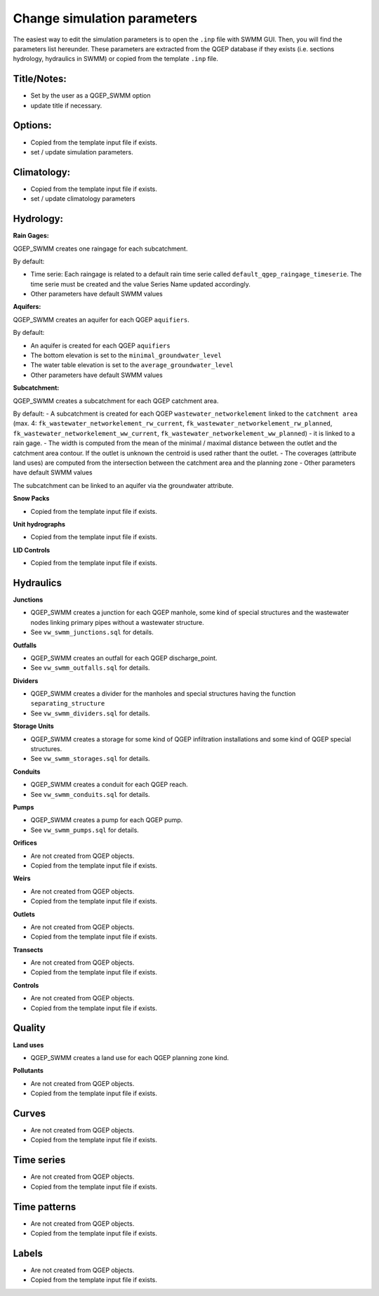 .. _Change-Simulation-Parameters:

Change simulation parameters
============================

The easiest way to edit the simulation parameters is to open the ``.inp`` file with SWMM GUI.
Then, you will find the parameters list hereunder.
These parameters are extracted from the QGEP database if they exists (i.e. sections hydrology, hydraulics in SWMM) or copied from the template ``.inp`` file.

Title/Notes:
------------
- Set by the user as a QGEP_SWMM option 
- update title if necessary.

Options: 
------------
- Copied from the template input file if exists.
- set / update simulation parameters.

Climatology:
------------
- Copied from the template input file if exists.
- set / update climatology parameters

Hydrology:
------------
**Rain Gages:**

QGEP_SWMM creates one raingage for each subcatchment. 

By default:

- Time serie: Each raingage is related to a default rain time serie called ``default_qgep_raingage_timeserie``. The time serie must be created and the value Series Name updated accordingly.
- Other parameters have default SWMM values

**Aquifers:**

QGEP_SWMM creates an aquifer for each QGEP ``aquifiers``.

By default:

- An aquifer is created for each QGEP ``aquifiers``
- The bottom elevation is set to the ``minimal_groundwater_level``
- The water table elevation is set to the ``average_groundwater_level``
- Other parameters have default SWMM values

**Subcatchment:**

QGEP_SWMM creates a subcatchment for each QGEP catchment area.

By default:
- A subcatchment is created for each QGEP ``wastewater_networkelement`` linked to the ``catchment area`` (max. 4: ``fk_wastewater_networkelement_rw_current``, ``fk_wastewater_networkelement_rw_planned``, ``fk_wastewater_networkelement_ww_current``, ``fk_wastewater_networkelement_ww_planned``)
- it is linked to a rain gage. 
- The width is computed from the mean of the minimal / maximal distance between the outlet and the catchment area contour. If the outlet is unknown the centroid is used rather thant the outlet.
- The coverages (attribute land uses) are computed from the intersection between the catchment area and the planning zone
- Other parameters have default SWMM values

The subcatchment can be linked to an aquifer via the groundwater attribute.


**Snow Packs**

- Copied from the template input file if exists.

**Unit hydrographs**

- Copied from the template input file if exists.

**LID Controls**

- Copied from the template input file if exists.

Hydraulics
---------------

**Junctions**

- QGEP_SWMM creates a junction for each QGEP manhole, some kind of special structures and the wastewater nodes linking primary pipes without a wastewater structure.

- See ``vw_swmm_junctions.sql`` for details.

**Outfalls**

- QGEP_SWMM creates an outfall for each QGEP discharge_point.

- See ``vw_swmm_outfalls.sql`` for details.

**Dividers**

- QGEP_SWMM creates a divider for the manholes and special structures having the function ``separating_structure``

- See ``vw_swmm_dividers.sql`` for details.

**Storage Units**

- QGEP_SWMM creates a storage for some kind of QGEP infiltration installations and some kind of QGEP special structures.

- See ``vw_swmm_storages.sql`` for details.

**Conduits**

- QGEP_SWMM creates a conduit for each QGEP reach.

- See ``vw_swmm_conduits.sql`` for details.

**Pumps**

- QGEP_SWMM creates a pump for each QGEP pump.

- See ``vw_swmm_pumps.sql`` for details.

**Orifices**

- Are not created from QGEP objects.

- Copied from the template input file if exists.

**Weirs**

- Are not created from QGEP objects.

- Copied from the template input file if exists.

**Outlets**

- Are not created from QGEP objects.

- Copied from the template input file if exists.

**Transects**

- Are not created from QGEP objects.

- Copied from the template input file if exists.

**Controls**

- Are not created from QGEP objects.

- Copied from the template input file if exists.

Quality
---------------

**Land uses**

- QGEP_SWMM creates a land use for each QGEP planning zone kind.

**Pollutants**

- Are not created from QGEP objects.

- Copied from the template input file if exists.

Curves
---------------
- Are not created from QGEP objects.

- Copied from the template input file if exists.

Time series
---------------
- Are not created from QGEP objects.

- Copied from the template input file if exists.

Time patterns
---------------
- Are not created from QGEP objects.

- Copied from the template input file if exists.

Labels
---------------
- Are not created from QGEP objects.

- Copied from the template input file if exists.


